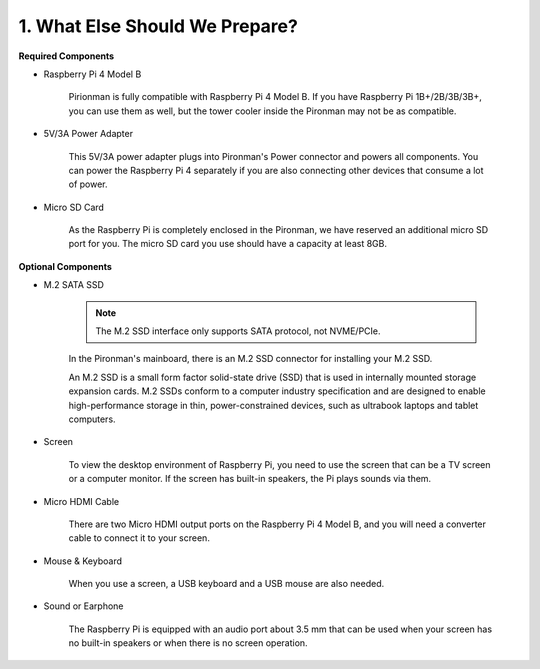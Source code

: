 1. What Else Should We Prepare?
===================================

**Required Components**


* Raspberry Pi 4 Model B

    Pirionman is fully compatible with Raspberry Pi 4 Model B. If you have Raspberry Pi 1B+/2B/3B/3B+, you can use them as well, but the tower cooler inside the Pironman may not be as compatible.

* 5V/3A Power Adapter

    This 5V/3A power adapter plugs into Pironman's Power connector and powers all components. You can power the Raspberry Pi 4 separately if you are also connecting other devices that consume a lot of power.


* Micro SD Card

    As the Raspberry Pi is completely enclosed in the Pironman, we have reserved an additional micro SD port for you. The micro SD card you use should have a capacity at least 8GB.

**Optional Components**

* M.2 SATA SSD

    .. note::
        The M.2 SSD interface only supports SATA protocol, not NVME/PCIe.

    In the Pironman's mainboard, there is an M.2 SSD connector for installing your M.2 SSD.

    An M.2 SSD is a small form factor solid-state drive (SSD) that is used in internally mounted storage expansion cards. 
    M.2 SSDs conform to a computer industry specification and are designed to enable high-performance storage in thin, 
    power-constrained devices, such as ultrabook laptops and tablet computers.



* Screen

    To view the desktop environment of Raspberry Pi, you need to use the
    screen that can be a TV screen or a computer monitor. If the screen has
    built-in speakers, the Pi plays sounds via them.

* Micro HDMI Cable

    There are two Micro HDMI output ports on the Raspberry Pi 4 Model B, and you will need a converter cable to connect it to your screen.

* Mouse & Keyboard

    When you use a screen, a USB keyboard and a USB mouse are also needed.


* Sound or Earphone

    The Raspberry Pi is equipped with an audio port about 3.5 mm that can be
    used when your screen has no built-in speakers or when there is no
    screen operation.